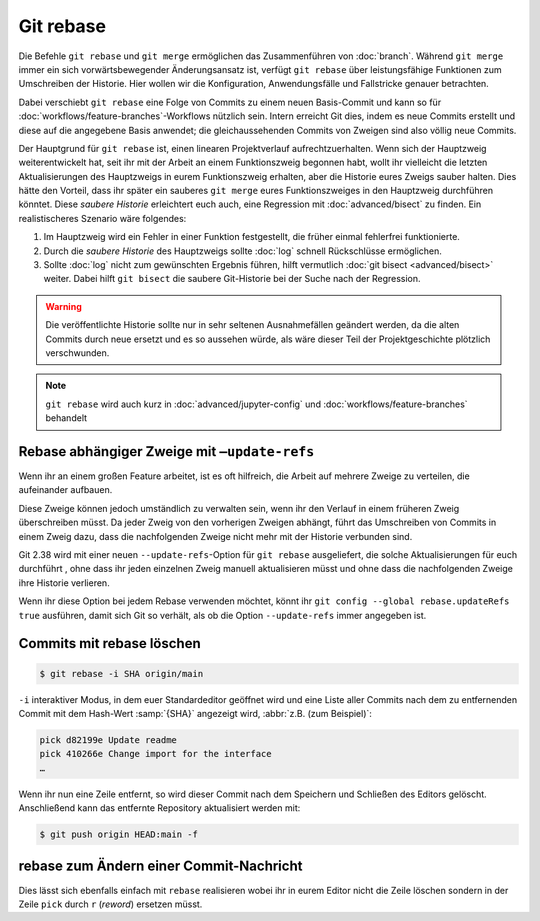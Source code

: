.. SPDX-FileCopyrightText: 2020 Veit Schiele
..
.. SPDX-License-Identifier: BSD-3-Clause

Git rebase
==========

Die Befehle ``git rebase`` und ``git merge`` ermöglichen das Zusammenführen von
:doc:`branch`. Während ``git merge`` immer ein sich vorwärtsbewegender
Änderungsansatz ist, verfügt ``git rebase`` über leistungsfähige Funktionen zum
Umschreiben der Historie.
Hier wollen wir die Konfiguration, Anwendungsfälle und Fallstricke
genauer betrachten.

Dabei verschiebt ``git rebase`` eine Folge von Commits zu einem neuen
Basis-Commit und kann so für :doc:`workflows/feature-branches`-Workflows
nützlich sein. Intern erreicht Git dies, indem es neue Commits erstellt und
diese auf die angegebene Basis anwendet; die gleichaussehenden Commits von
Zweigen sind also völlig neue Commits.

Der Hauptgrund für ``git rebase`` ist, einen linearen Projektverlauf
aufrechtzuerhalten. Wenn sich der Hauptzweig weiterentwickelt hat, seit ihr mit
der Arbeit an einem Funktionszweig begonnen habt, wollt ihr vielleicht die
letzten Aktualisierungen des Hauptzweigs in eurem Funktionszweig erhalten, aber
die Historie eures Zweigs sauber halten. Dies hätte den Vorteil, dass ihr
später ein sauberes ``git merge`` eures Funktionszweiges in den Hauptzweig
durchführen könntet. Diese *saubere Historie* erleichtert euch auch, eine
Regression mit :doc:`advanced/bisect` zu finden. Ein realistischeres Szenario wäre
folgendes:

#. Im Hauptzweig wird ein Fehler in einer Funktion festgestellt, die früher
   einmal fehlerfrei funktionierte.
#. Durch die *saubere Historie* des Hauptzweigs sollte :doc:`log` schnell
   Rückschlüsse ermöglichen.
#. Sollte :doc:`log` nicht zum gewünschten Ergebnis führen, hilft vermutlich
   :doc:`git bisect <advanced/bisect>` weiter. Dabei hilft ``git bisect`` die saubere
   Git-Historie bei der Suche nach der Regression.

.. warning::
    Die veröffentlichte Historie sollte nur in sehr seltenen Ausnahmefällen
    geändert werden, da die alten Commits durch neue ersetzt und es so aussehen
    würde, als wäre dieser Teil der Projektgeschichte plötzlich verschwunden.

.. note::

   ``git rebase`` wird auch kurz in :doc:`advanced/jupyter-config`
   und :doc:`workflows/feature-branches` behandelt

Rebase abhängiger Zweige mit ``–update-refs``
---------------------------------------------

Wenn ihr an einem großen Feature arbeitet, ist es oft hilfreich, die Arbeit auf
mehrere Zweige zu verteilen, die aufeinander aufbauen.

Diese Zweige können jedoch umständlich zu verwalten sein, wenn ihr den Verlauf
in einem früheren Zweig überschreiben müsst. Da jeder Zweig von den vorherigen
Zweigen abhängt, führt das Umschreiben von Commits in einem Zweig dazu, dass die
nachfolgenden Zweige nicht mehr mit der Historie verbunden sind.

Git 2.38 wird mit einer neuen ``--update-refs``-Option für ``git rebase``
ausgeliefert, die solche Aktualisierungen für euch durchführt , ohne dass ihr
jeden einzelnen Zweig manuell aktualisieren müsst und ohne dass die
nachfolgenden Zweige ihre Historie verlieren.

Wenn ihr diese Option bei jedem Rebase verwenden möchtet, könnt ihr ``git config
--global rebase.updateRefs true`` ausführen, damit sich Git so verhält, als ob
die Option ``--update-refs`` immer angegeben ist.

.. seealso::
   `rebase: add --update-refs option
   <https://lore.kernel.org/git/3ec2cc922f971af4e4a558188cf139cc0c0150d6.1657631226.git.gitgitgadget@gmail.com/>`_


Commits mit rebase löschen
--------------------------

.. code-block:: console

  $ git rebase -i SHA origin/main

``-i``
interaktiver Modus, in dem euer Standardeditor geöffnet wird und eine
Liste aller Commits nach dem zu entfernenden Commit mit dem Hash-Wert
:samp:`{SHA}` angezeigt wird, :abbr:`z.B. (zum Beispiel)`:

.. code-block:: console

   pick d82199e Update readme
   pick 410266e Change import for the interface
   …

Wenn ihr nun eine Zeile entfernt, so wird dieser Commit nach dem
Speichern und Schließen des Editors gelöscht. Anschließend kann das
entfernte Repository aktualisiert werden mit:

.. code-block:: console

    $ git push origin HEAD:main -f

rebase zum Ändern einer Commit-Nachricht
----------------------------------------

Dies lässt sich ebenfalls einfach mit ``rebase`` realisieren wobei ihr in
eurem Editor nicht die Zeile löschen sondern in der Zeile ``pick`` durch
``r`` (*reword*) ersetzen müsst.
